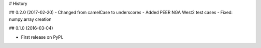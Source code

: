 # History

## 0.2.0 (2017-02-20)
- Changed from camelCase to underscores
- Added PEER NGA West2 test cases
- Fixed: numpy.array creation

## 0.1.0 (2016-03-04)

- First release on PyPI.
